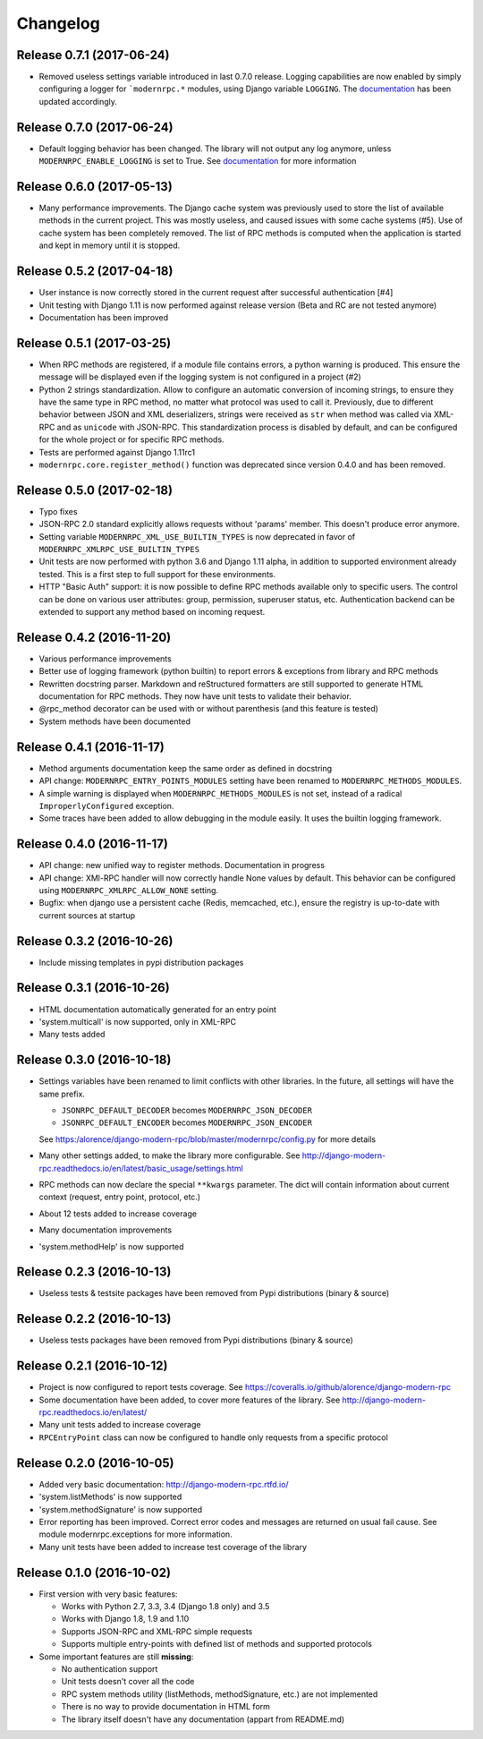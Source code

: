 Changelog
=========

Release 0.7.1 (2017-06-24)
--------------------------
- Removed useless settings variable introduced in last 0.7.0 release. Logging capabilities are now enabled by simply
  configuring a logger for ```modernrpc.*`` modules, using Django variable ``LOGGING``. The documentation_ has been
  updated accordingly.

Release 0.7.0 (2017-06-24)
--------------------------
- Default logging behavior has been changed. The library will not output any log anymore, unless
  ``MODERNRPC_ENABLE_LOGGING`` is set to True. See documentation_ for more information

.. _documentation: http://django-modern-rpc.readthedocs.io/en/latest/advanced/tips_and_tricks.html#enable-logging

Release 0.6.0 (2017-05-13)
--------------------------
- Many performance improvements. The Django cache system was previously used to store the list of available methods
  in the current project. This was mostly useless, and caused issues with some cache systems (#5). Use of cache system
  has been completely removed. The list of RPC methods is computed when the application is started and kept in memory
  until it is stopped.

Release 0.5.2 (2017-04-18)
--------------------------
- User instance is now correctly stored in the current request after successful authentication [#4]
- Unit testing with Django 1.11 is now performed against release version (Beta and RC are not tested anymore)
- Documentation has been improved

Release 0.5.1 (2017-03-25)
--------------------------
- When RPC methods are registered, if a module file contains errors, a python warning is produced. This ensure the
  message will be displayed even if the logging system is not configured in a project (#2)
- Python 2 strings standardization. Allow to configure an automatic conversion of incoming strings, to ensure they have
  the same type in RPC method, no matter what protocol was used to call it. Previously, due to different behavior
  between JSON and XML deserializers, strings were received as ``str`` when method was called via XML-RPC and as
  ``unicode`` with JSON-RPC. This standardization process is disabled by default, and can be configured for the whole
  project or for specific RPC methods.
- Tests are performed against Django 1.11rc1
- ``modernrpc.core.register_method()`` function was deprecated since version 0.4.0 and has been removed.

Release 0.5.0 (2017-02-18)
--------------------------
- Typo fixes
- JSON-RPC 2.0 standard explicitly allows requests without 'params' member. This doesn't produce error anymore.
- Setting variable ``MODERNRPC_XML_USE_BUILTIN_TYPES`` is now deprecated in favor of
  ``MODERNRPC_XMLRPC_USE_BUILTIN_TYPES``
- Unit tests are now performed with python 3.6 and Django 1.11 alpha, in addition to supported environment already
  tested. This is a first step to full support for these environments.
- HTTP "Basic Auth" support: it is now possible to define RPC methods available only to specific users. The control can
  be done on various user attributes: group, permission, superuser status, etc.
  Authentication backend can be extended to support any method based on incoming request.

Release 0.4.2 (2016-11-20)
--------------------------
- Various performance improvements
- Better use of logging framework (python builtin) to report errors & exceptions from library and RPC methods
- Rewritten docstring parser. Markdown and reStructured formatters are still supported to generate HTML documentation
  for RPC methods. They now have unit tests to validate their behavior.
- @rpc_method decorator can be used with or without parenthesis (and this feature is tested)
- System methods have been documented

Release 0.4.1 (2016-11-17)
--------------------------
- Method arguments documentation keep the same order as defined in docstring
- API change: ``MODERNRPC_ENTRY_POINTS_MODULES`` setting have been renamed to ``MODERNRPC_METHODS_MODULES``.
- A simple warning is displayed when ``MODERNRPC_METHODS_MODULES`` is not set, instead of a radical
  ``ImproperlyConfigured`` exception.
- Some traces have been added to allow debugging in the module easily. It uses the builtin logging framework.

Release 0.4.0 (2016-11-17)
--------------------------
- API change: new unified way to register methods. Documentation in progress
- API change: XMl-RPC handler will now correctly handle None values by default. This behavior can be configured using
  ``MODERNRPC_XMLRPC_ALLOW_NONE`` setting.
- Bugfix: when django use a persistent cache (Redis, memcached, etc.), ensure the registry is up-to-date
  with current sources at startup

Release 0.3.2 (2016-10-26)
--------------------------
- Include missing templates in pypi distribution packages

Release 0.3.1 (2016-10-26)
--------------------------
- HTML documentation automatically generated for an entry point
- 'system.multicall' is now supported, only in XML-RPC
- Many tests added

Release 0.3.0 (2016-10-18)
--------------------------
- Settings variables have been renamed to limit conflicts with other libraries. In the future, all settings will have
  the same prefix.

  * ``JSONRPC_DEFAULT_DECODER`` becomes ``MODERNRPC_JSON_DECODER``
  * ``JSONRPC_DEFAULT_ENCODER`` becomes ``MODERNRPC_JSON_ENCODER``

  See https:/alorence/django-modern-rpc/blob/master/modernrpc/config.py for more details
- Many other settings added, to make the library more configurable. See
  http://django-modern-rpc.readthedocs.io/en/latest/basic_usage/settings.html
- RPC methods can now declare the special ``**kwargs`` parameter. The dict will contain information about current
  context (request, entry point, protocol, etc.)
- About 12 tests added to increase coverage
- Many documentation improvements
- 'system.methodHelp' is now supported

Release 0.2.3 (2016-10-13)
--------------------------
- Useless tests & testsite packages have been removed from Pypi distributions (binary & source)

Release 0.2.2 (2016-10-13)
--------------------------
- Useless tests packages have been removed from Pypi distributions (binary & source)

Release 0.2.1 (2016-10-12)
--------------------------
- Project is now configured to report tests coverage. See https://coveralls.io/github/alorence/django-modern-rpc
- Some documentation have been added, to cover more features of the library.
  See http://django-modern-rpc.readthedocs.io/en/latest/
- Many unit tests added to increase coverage
- ``RPCEntryPoint`` class can now be configured to handle only requests from a specific protocol

Release 0.2.0 (2016-10-05)
--------------------------
- Added very basic documentation: http://django-modern-rpc.rtfd.io/
- 'system.listMethods' is now supported
- 'system.methodSignature' is now supported
- Error reporting has been improved. Correct error codes and messages are returned on usual fail cause.
  See module modernrpc.exceptions for more information.
- Many unit tests have been added to increase test coverage of the library

Release 0.1.0 (2016-10-02)
--------------------------
- First version with very basic features:

  * Works with Python 2.7, 3.3, 3.4 (Django 1.8 only) and 3.5
  * Works with Django 1.8, 1.9 and 1.10
  * Supports JSON-RPC and XML-RPC simple requests
  * Supports multiple entry-points with defined list of methods and
    supported protocols
- Some important features are still **missing**:

  * No authentication support
  * Unit tests doesn't cover all the code
  * RPC system methods utility (listMethods, methodSignature, etc.)
    are not implemented
  * There is no way to provide documentation in HTML form
  * The library itself doesn't have any documentation (appart from
    README.md)
